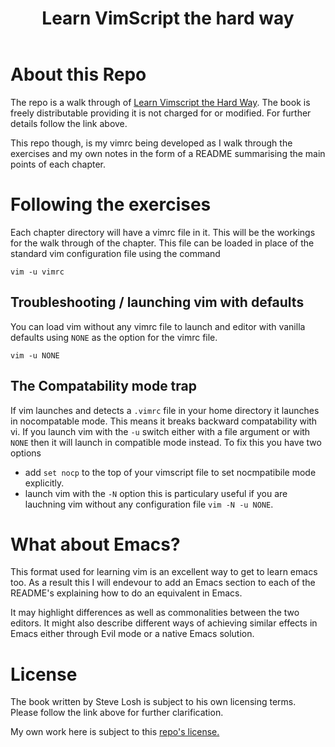 #+TITLE: Learn VimScript the hard way

* About this Repo
The repo is a walk through of [[http://learnvimscriptthehardway.stevelosh.com][Learn Vimscript the Hard Way]]. The book
is freely distributable providing it is not charged for or modified.
For further details follow the link above.

This repo though, is my vimrc being developed as I walk through the
exercises and my own notes in the form of a README summarising the
main points of each chapter.

* Following the exercises
Each chapter directory will have a vimrc file in it. This will be the
workings for the walk through of the chapter. This file can be loaded
in place of the standard vim configuration file using the command

~vim -u vimrc~

** Troubleshooting / launching vim with defaults

You can load vim without any vimrc file to launch and editor with
vanilla defaults using ~NONE~ as the option for the vimrc file.

~vim -u NONE~

** The Compatability mode trap

If vim launches and detects a ~.vimrc~ file in your home directory it
launches in nocompatable mode. This means it breaks backward
compatability with vi. If you launch vim with the ~-u~ switch either
with a file argument or with ~NONE~ then it will launch in compatible
mode instead. To fix this you have two options

- add ~set nocp~ to the top of your vimscript file to set nocmpatibile
  mode explicitly.
- launch vim with the ~-N~ option this is particulary useful if you
  are lauchning vim without any configuration file ~vim -N -u NONE~.

* What about Emacs?

This format used for learning vim is an excellent way to get to learn
emacs too. As a result this I will endevour to add an Emacs section to
each of the README's explaining how to do an equivalent in Emacs.

It may highlight differences as well as commonalities between the two
editors. It might also describe different ways of achieving similar
effects in Emacs either through Evil mode or a native Emacs solution.

* License
The book written by Steve Losh is subject to his own licensing terms.
Please follow the link above for further clarification.

My own work here is subject to this [[file:LICENSE][repo's license.]]
